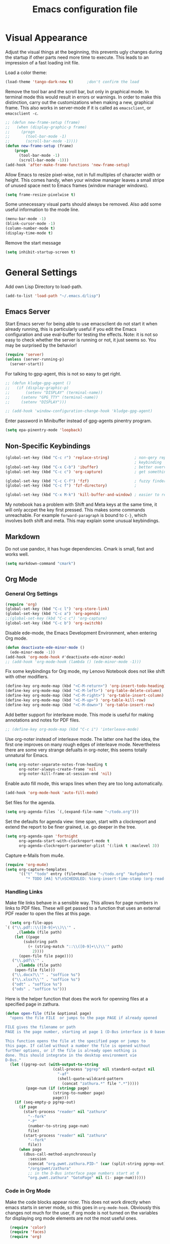 #+title: Emacs configuration file
#+property: header-args:emacs-lisp :tangle yes

* Visual Appearance
  Adjust the visual things at the beginning, this prevents ugly
  changes during the startup if other parts need more time to execute.
  This leads to an impression of a fast loading init file.

  Load a color theme:
  #+begin_src emacs-lisp
    (load-theme 'tango-dark-new t)		;don't confirm the load
  #+end_src
  
  Remove the tool bar and the scroll bar, but only in graphical mode.
  In terminal mode this would result in errors or warnings.  In order
  to make this distinction, carry out the customizations when making a
  new, graphical frame.  This also works in server-mode if it is
  called as ~emacsclient~, or ~emacsclient -c~.
  #+begin_src emacs-lisp
    ;; (defun new-frame-setup (frame)
    ;;   (when (display-graphic-p frame)
    ;;     (progn
    ;;       (tool-bar-mode -1)
    ;;       (scroll-bar-mode -1))))
    (defun new-frame-setup (frame)
        (progn
          (tool-bar-mode -1)
          (scroll-bar-mode -1)))
    (add-hook 'after-make-frame-functions 'new-frame-setup)
  #+end_src
  
  Allow Emacs to resize pixel-wise, not in full multiples of character
  width or height. This comes handy, when your window manager
  leaves a small stripe of unused space next to Emacs frames
  (window manager windows).
  #+BEGIN_SRC emacs-lisp :tangle yes
    (setq frame-resize-pixelwise t)
  #+END_SRC
  
  Some unnecessary visual parts should always be removed.  Also add
  some useful information to the mode line.
  #+begin_src emacs-lisp
    (menu-bar-mode -1)
    (blink-cursor-mode -1)
    (column-number-mode t)
    (display-time-mode t)
  #+end_src
  
  Remove the start message
  #+begin_src emacs-lisp
    (setq inhibit-startup-screen t)
  #+end_src

* General Settings  
  Add own Lisp Directory to load-path.
  #+begin_src emacs-lisp :tangle yes
    (add-to-list 'load-path "~/.emacs.d/lisp")
  #+end_src

** Emacs Server
  Start Emacs server for being able to use emacsclient do not start it
  when already running, this is particularly useful if you edit the
  Emacs configuration and use eval-buffer for testing the effects.
  Note: it is not so easy to check whether the server is running or
  not, it just seems so. You may be surprised by the behavior!
  #+begin_src emacs-lisp
    (require 'server)
    (unless (server-running-p)
      (server-start))
  #+end_src

  For talking to gpg-agent, this is not so easy to get right.
  #+BEGIN_SRC emacs-lisp :tangle yes
    ;; (defun kludge-gpg-agent ()
    ;;   (if (display-graphic-p)
    ;;       (setenv "DISPLAY" (terminal-name))
    ;;     (setenv "GPG_TTY" (terminal-name))
    ;;     (setenv "DISPLAY")))

    ;; (add-hook 'window-configuration-change-hook 'kludge-gpg-agent)
  #+END_SRC
  Enter password in Minibuffer instead of gpg-agents pinentry program.
  #+BEGIN_SRC emacs-lisp :tangle yes
    (setq epa-pinentry-mode 'loopback)
  #+END_SRC
  
** Non-Specific Keybindings

  #+begin_src emacs-lisp
    (global-set-key (kbd "C-c r") 'replace-string)           ; non-qery replace
                                                             ; keybinding
    (global-set-key (kbd "C-x C-b") 'ibuffer)                ; better overview of buffers
    (global-set-key (kbd "C-c c") 'org-capture)              ; get something into org mode

    (global-set-key (kbd "C-c C-f") 'fzf)                    ; fuzzy finder
    (global-set-key (kbd "C-c f") 'fzf-directory)            ;

    (global-set-key (kbd "C-x M-k") 'kill-buffer-and-window) ; easier to reach
  #+end_src

  My notebook has a problem with Shift and Meta keys at the same time,
  it will only accpet the key first pressed. This makes some commands
  unreachable. For example ~forward-paragraph~ is bound to ~C-}~,
  which involves both shift and meta. This may explain some unusual
  keybindings.
  
** Markdown
   Do not use pandoc, it has huge dependencies. Cmark is small, fast
   and works well.
   #+begin_src emacs-lisp
     (setq markdown-command "cmark")
   #+end_src

** Org Mode
*** General Org Settings
    #+begin_src emacs-lisp
      (require 'org)
      (global-set-key (kbd "C-c l") 'org-store-link)
      (global-set-key (kbd "C-c a") 'org-agenda)
      ;;(global-set-key (kbd "C-c c") 'org-capture)
      (global-set-key (kbd "C-c b") 'org-switchb)
    #+end_src
    
    Disable ede-mode, the Emacs Development Environment, when entering Org mode.
    #+begin_src emacs-lisp :tangle yes
      (defun deactivate-ede-minor-mode ()
        (ede-minor-mode -1))
      (add-hook 'org-mode-hook #'deactivate-ede-minor-mode)
      ;; (add-hook 'org-mode-hook (lambda () (ede-minor-mode -1)))
    #+end_src

    Fix some keybindings for Org mode, my Lenovo Notebook does not like
    shift with other modifiers.
    #+begin_src emacs-lisp
      (define-key org-mode-map (kbd "<C-M-return>") 'org-insert-todo-heading)
      (define-key org-mode-map (kbd "<C-M-left>") 'org-table-delete-column)
      (define-key org-mode-map (kbd "<C-M-right>") 'org-table-insert-column)
      (define-key org-mode-map (kbd "<C-M-up>") 'org-table-kill-row)
      (define-key org-mode-map (kbd "<C-M-down>") 'org-table-insert-row)
    #+end_src
   
    Add better support for interleave mode. This mode is useful for
    making annotations and notes for PDF files.
    #+begin_src emacs-lisp
      ;; (define-key org-mode-map (kbd "C-c i") 'interleave-mode)
    #+end_src

    Use org-noter instead of interleave mode.  The latter one had the idea, the
    first one improves on many rough edges of interleave mode.  Nevertheless
    there are some very strange defualts in org-noter, this seems totally
    unnatural for Emacs.
    #+begin_src emacs-lisp :tangle yes
      (setq org-noter-separate-notes-from-heading t
            org-noter-always-create-frame 'nil
            org-noter-kill-frame-at-session-end 'nil)
    #+end_src

    Enable auto fill mode, this wraps lines when they are too long
    automatically.
    #+BEGIN_SRC emacs-lisp :tangle yes
      (add-hook 'org-mode-hook 'auto-fill-mode)
    #+END_SRC
    
    Set files for the agenda.
    #+begin_src emacs-lisp :tangle yes
      (setq org-agenda-files `(,(expand-file-name "~/todo.org")))
    #+end_src

    Set the defaults for agenda view: time span, start with a clockreport and
    extend the report to be finer grained, i.e. go deeper in the tree.
    #+begin_src emacs-lisp :tangle yes
      (setq org-agenda-span 'fortnight
            org-agenda-start-with-clockreport-mode t
            org-agenda-clockreport-parameter-plist '(:link t :maxlevel 3))
    #+end_src

    Capture e-Mails from mu4e.
    #+begin_src emacs-lisp :tangle yes
      (require 'org-mu4e)
      (setq org-capture-templates
            '(("t" "todo" entry (file+headline "~/todo.org" "Aufgaben")
               "* TODO [#A] %?\nSCHEDULED: %(org-insert-time-stamp (org-read-date nil t \"+0d\"))\n%a\n")))
    #+end_src

*** Handling Links
    
    Make file links behave in a sensible way. This allows for page
    numbers in links to PDF files. These will get passed to a function
    that uses an external PDF reader to open the files at this page.
    #+BEGIN_SRC emacs-lisp :tangle yes
      (setq org-file-apps
	`( ("\\.pdf::\\([0-9]+\\)\\'" .
	     ,(lambda (file path)
		(let ((page
			(substring path
			  (+ (string-match "::\\([0-9]+\\)\\'" path)
			    2))))
		  (open-file file page))))
	   ("\\.pdf\\'" .
	     ,(lambda (file path)
		(open-file file)))
	   ("\\.docx?\\'" . "soffice %s")
	   ("\\.xlsx?\\'" . "soffice %s")
	   ("odt" . "soffice %s")
	   ("ods" . "soffice %s")))
    #+END_SRC

    Here is the helper function that does the work for openning files
    at a specified page in zathura.
    #+BEGIN_SRC emacs-lisp :tangle yes
      (defun open-file (file &optional page)
        "opens the file FILE  or jumps to the page PAGE if already opened

      FILE gives the filename or path
      PAGE is the page number, starting at page 1 (D-Bus interface is 0 based)

      This function opens the file at the specified page or jumps to
      this page. If called without a number the file is opened without
      further options, or if the file is already open nothing is
      done. This should integrate in the desktop environment vie
      D-Bus."
        (let ((pgrep-out (with-output-to-string
                           (call-process "pgrep" nil standard-output nil
                             "-af"
                             (shell-quote-wildcard-pattern
                               (concat "zathura.*" file ".*")))))
               (page-num (if (stringp page)
                           (string-to-number page)
                           page)))
          (if (seq-empty-p pgrep-out)
            (if page
              (start-process "reader" nil "zathura"
                "--fork"
                "-P"
                (number-to-string page-num)
                file)
              (start-process "reader" nil "zathura"
                "--fork"
                file))
            (when page
              (dbus-call-method-asynchronously
                :session
                (concat "org.pwmt.zathura.PID-" (car (split-string pgrep-out)))
                "/org/pwmt/zathura"
                ;; in the D-Bus interface page numbers start at 0
                "org.pwmt.zathura" "GotoPage" nil (1- page-num))))))
    #+END_SRC

*** Code in Org Mode
    Make the code blocks appear nicer. This does not work directly
    when emacs starts in server mode, so this goes in
    ~org-mode-hook~. Obviously this changes not much for the user, if
    org mode is not turned on the variables for displaying org mode
    elements are not the most useful ones.
    #+BEGIN_SRC emacs-lisp :tangle yes
      (require 'color)
      (require 'faces)
      (require 'org)

      (defun org-faces-setup ()
	;; only change it when the display is graphic
	(when (display-graphic-p nil)
	  (set-face-attribute 'org-block nil :background
	    (color-lighten-name
	      (face-attribute 'default :background) 2))))
      (add-hook 'org-mode-hook 'org-faces-setup)
      (setq org-src-fontify-natively t)
    #+END_SRC

    Change behavior of Org when editing source code blocks, by default it
    destroys the window layout in the current frame.
    #+begin_src emacs-lisp :tangle yes
      (setq org-src-window-setup 'other-window)
    #+end_src

    Enalbe yasnippet minor mode in Org. This allows for *fast* creation
    of code blocks. For better code block indentig set the tab to
    behave good.
    #+BEGIN_SRC emacs-lisp :tangle yes
      (require 'yasnippet)
      (yas-reload-all)                        ;for loading own snippets
      (add-hook 'org-mode-hook #'yas-minor-mode)
      (setq org-src-tab-acts-natively t)
    #+END_SRC

    Load lisp for org-babel by default, use SLY (see [[*LISP with Sly][later]])
    #+BEGIN_SRC emacs-lisp :tangle yes
      (org-babel-do-load-languages
       'org-babel-load-languages
       '((emacs-lisp . t)
         (lisp . t)
         (matlab . t)))
      (setq org-babel-lisp-eval-fn 'sly-eval)
    #+END_SRC

** PDF-Tools
   This is a better replacement for Doc-View Mode.
   #+begin_src emacs-lisp
     (pdf-tools-install)
   #+end_src

   Refine resizing PDF documents. Default value is 1.25
   #+BEGIN_SRC emacs-lisp :tangle yes
     (setq pdf-view-resize-factor 1.20)
   #+END_SRC

** Multiple Cursors
   Having more than one cursor at the same time can be handy for
   editing similar places of the document at once.
   #+begin_src emacs-lisp
     (require 'multiple-cursors)
     (global-set-key (kbd "C-s-s C-s-s") 'mc/edit-lines)
     (global-set-key (kbd "M-s-n") 'mc/mark-next-like-this)
     (global-set-key (kbd "M-s-p") 'mc/mark-previous-like-this)
     (global-set-key (kbd "C-c s-n") 'mc/mark-all-like-this)
   #+end_src

** Spell Checking
   For spell-checking ispell is used.
   
   ispell does not work very well with org mode out of the box. So I
   define some additional regexeps to skip.
   Ignore org structure blocks:
   #+begin_src emacs-lisp
     (let ( (begin-regexp "^[ \t]*#\\+begin_\\(src\\|html\\|latex\\|example\\|quote\\)")
	    (end-regexp "^[ \t]*#\\+end_\\(src\\|html\\|latex\\|example\\|quote\\)")
	    (begin-cap-regexp "^[ \t]*#\\+BEGIN_\\(SRC\\|HTML\\|LATEX\\|EXAMPLE\\|QUOTE\\)")
	    (end-cap-regexp "^[ \t]*#\\+END_\\(SRC\\|HTML\\|LATEX\\|EXAMPLE\\|QUOTE\\)"))
       (add-to-list 'ispell-skip-region-alist `(,begin-regexp . ,end-regexp))
       (add-to-list 'ispell-skip-region-alist `(,begin-cap-regexp . ,end-cap-regexp)))
   #+end_src

   Properties block in org do not need to be spell-checked
   #+begin_src emacs-lisp
     (add-to-list 'ispell-skip-region-alist '("\:PROPERTIES\:$" . "\:END\:$"))
     (add-to-list 'ispell-skip-region-alist '("^#\\+property\:.*$"))
   #+end_src

   Ignore title
   #+BEGIN_SRC emacs-lisp :tangle yes
     (add-to-list 'ispell-skip-region-alist '("^#\\+title\:.*$"))
   #+END_SRC

   Ignore typewriter aka code markup
   #+BEGIN_SRC emacs-lisp :tangle yes
     (add-to-list 'ispell-skip-region-alist '("~.*" . ".*~"))
   #+END_SRC

** EWW
   ~eww~ is a browser written in emacs lisp. Using this is useful when
   working with HTML files in emacs, e.g. writing HTML or having
   documentation as HTML.

   Make a keybinding to toggle image display.
   #+BEGIN_SRC emacs-lisp :tangle yes
     (require 'eww)
     (defun my/eww-toggle-images ()
       "Toggle whether images are loaded and reload the current page from cache."
       (interactive)
       (setq-local shr-inhibit-images (not shr-inhibit-images))
       (eww-reload t)
       (message "Images are now %s"
		(if shr-inhibit-images "off" "on")))

     (define-key eww-mode-map (kbd "I") #'my/eww-toggle-images)
     (define-key eww-link-keymap (kbd "I") #'my/eww-toggle-images)
   #+END_SRC
   
   Use full display features of shr by default.
   #+BEGIN_SRC emacs-lisp :tangle yes
     (setq-default shr-inhibit-images nil)   ; toggle with `I`
     (setq-default shr-use-fonts t)          ; toggle with `F`
   #+END_SRC

** Magit
   Magit is a very good git client. It is just superior to everything
   else I tested so far.

   Make git always available.
   #+BEGIN_SRC emacs-lisp :tangle yes
     (global-set-key (kbd "C-x g") 'magit-status)
   #+END_SRC

   Use the newer =forge= package instead of =magithub=, most features of
   magithub should be integrated into forge. The only thing that is missing is
   the dashboard view for Github. Forge allows also to use other git forges,
   such as Gitlab, Gitea or Gogs.
   #+BEGIN_SRC emacs-lisp :tangle yes
     (with-eval-after-load 'magit
         (require 'forge))
   #+END_SRC

** Dired
   Dired is useful as a file manager, even if it lacks some features
   compared to other file managing software. By default it makes some
   strange choices for the programs to open files with.
   #+BEGIN_SRC emacs-lisp :tangle yes
     (setq dired-dwim-target t)              ;guess default directory
     (require 'dired-x)
     (setq dired-guess-shell-alist-user '(("\\.pdf\\'" "zathura")
                                          ("\\.doc\\'" "libreoffice")
                                          ("\\.docx\\'" "libreoffice")
                                          ("\\.ppt\\'" "libreoffice")
                                          ("\\.pptx\\'" "libreoffice")
                                          ("\\.xls\\'" "libreoffice")
                                          ("\\.xlsx\\'" "libreoffice")))
     (define-key dired-mode-map (kbd "M-p") 'dired-up-directory)
     (setq dired-isearch-filenames 'dwim)
   #+END_SRC

** AUCTeX
   For writing TeX and LaTeX documents.

   Code folding, mainly environments, also works with macros. Most
   useful: fold dwim (Do What I Mean) ~C-c C-o C-o~, fold
   buffer ~C-c C-o C-b~, fold region ~C-c C-o C-r~, fold environment
   ~C-c C-o C-e~, fold comment ~C-c C-o C-c~.
   #+BEGIN_SRC emacs-lisp :tangle yes
     ;; (add-hook 'LaTeX-mode-hook (lambda ()
     ;;                              (TeX-fold-mode 1)
     ;;                              (define-key outline-minor-mode-map (kbd "C-h")
     ;;                                'outline-hide-entry)
     ;;                              (define-key outline-minor-mode-map (kbd "C-c")
     ;;                                'outline-toggle-children)
     ;;                              (setq outline-minor-mode-prefix (kbd "C-c o"))
     ;;                              (local-set-key outline-minor-mode-prefix
     ;;                                             (lookup-key outline-minor-mode-map (kbd "C-c @")))
     ;;                                                           (outline-minor-mode)))
   #+END_SRC
   Note: it is important to change the ~outline-minor-mode-prefix~
   before loading outline mode. This includes anything that builds on
   top of outline mode, e.g. Org mode. Otherwise the keymap has to be
   modified.

   #+BEGIN_SRC emacs-lisp :tangle yes
     (setq font-latex-fontify-sectioning 'color)
     (setq font-latex-fontify-script nil)
   #+END_SRC

   #+BEGIN_SRC emacs-lisp :tangle yes
     (require 'reftex)
     (add-hook 'LaTeX-mode-hook 'turn-on-reftex)
     (add-hook 'LaTeX-mode-hook 'auto-fill-mode)
     (setq reftex-plug-into-AUCTeX t)
   #+END_SRC
   
   Make some convenient key bindings for inserting math.
   #+begin_src emacs-lisp :tangle yes
     (defun my-LaTeX-math-mathbb (char dollar)
       "Insert {\Bbb CHAR} or \mathbb{CHAR} if latex2e is in
     TeX-style-list.  If DOLLAR is non-nil, put $'s around it."
       (interactive "*c\nP")
       (if dollar (insert "$"))
       (if (member "latex2e" (TeX-style-list))
           (insert "\\mathbb{" (char-to-string char) "}")
         (insert "{\\Bbb " (char-to-string char) "}"))
       (if dollar (insert "$")))

     (defun my-LaTeX-math-bar (char dollar)
       "Insert {\bar CHAR} or \bar{CHAR} if latex2e is in
     TeX-style-list.  If DOLLAR is non-nil, put $'s around it."
       (interactive "*c\nP")
       (if dollar (insert "$"))
       (if (member "latex2e" (TeX-style-list))
           (insert "\\bar{" (char-to-string char) "}")
         (insert "{\\bar " (char-to-string char) "}"))
       (if dollar (insert "$")))

     (defun my-LaTeX-math-tile (char dollar)
       "Insert {\tilde CHAR} or \tilde{CHAR} if latex2e is in
     TeX-style-list.  If DOLLAR is non-nil, put $'s around it."
       (interactive "*c\nP")
       (if dollar (insert "$"))
       (if (member "latex2e" (TeX-style-list))
           (insert "\\tile{" (char-to-string char) "}")
         (insert "{\\tilde " (char-to-string char) "}"))
       (if dollar (insert "$")))

     (setq LaTeX-math-list ())
     (add-to-list 'LaTeX-math-list '("=" my-LaTeX-math-mathbb "" nil))
     (add-to-list 'LaTeX-math-list '("_" my-LaTeX-math-bar "" nil))
     (add-to-list 'LaTeX-math-list '("~" my-LaTeX-math-bar "" nil))
   #+end_src
   
   #+begin_src emacs-lisp :tangle yes
     ;; (eval-after-load
     ;;     "LaTeX"
     ;;   '(TeX-add-style-hook
     ;;     "cleveref"
     ;;     (lambda ()
     ;;       (if (boundp 'reftex-ref-style-alist)
     ;;           (add-to-list
     ;;            'reftex-ref-style-alist
     ;;            '("Cleveref" "cleveref"
     ;;              (("\\cref" ?c) ("\\Cref" ?C) ("\\cpageref" ?d) ("\\Cpageref" ?D)))))
     ;;       (reftex-ref-style-activate "Cleveref")
     ;;       (TeX-add-symbols
     ;;        '("cref" TeX-arg-ref)
     ;;        '("Cref" TeX-arg-ref)
     ;;        '("cpageref" TeX-arg-ref)
     ;;        '("Cpageref" TeX-arg-ref)))))
   #+end_src
   
   Make the includegraphics macro insertion dialog to display relevant files.
   #+begin_src emacs-lisp :tangle yes
     (setq LaTeX-includegraphics-read-file
           'LaTeX-includegraphics-read-file-relative)
   #+end_src

** Ledger-mode
   Mode for managing money with help of ledger.
   
   #+BEGIN_SRC emacs-lisp :tangle yes
     (add-to-list 'auto-mode-alist '("\\.ledger$" . ledger-mode))
   #+END_SRC

** Miscellaneous
   Avoid long confirmations
   #+begin_src emacs-lisp
     (defalias 'yes-or-no-p 'y-or-n-p)
   #+end_src

   UTF-8 encoding
   #+begin_src emacs-lisp
    (set-language-environment "UTF-8")
    (set-default-coding-systems 'utf-8)
   #+end_src
   
   Do not ask to save when compiling, just do it
   #+begin_src emacs-lisp
     (setq compilation-ask-about-save nil)
   #+end_src

   Use spaces instead of tabs and increase the fill column.
   #+BEGIN_SRC emacs-lisp :tangle yes
     (setq-default indent-tabs-mode nil
                   fill-column 80)
   #+END_SRC

   Center text by default in visual ~fill-column-mode~.
   #+BEGIN_SRC emacs-lisp :tangle yes
     (setq-default visual-fill-column-center-text t)
   #+END_SRC

   Prefer encrypted auth source
   #+BEGIN_SRC emacs-lisp :tangle yes
     (setq auth-sources '("~/.authinfo.gpg" "~/.authinfo" "~/.netrc"))
   #+END_SRC

   Use =keychain= to get access to ssh-agent and gpg-agent. This removes
   unnecessary password prompts. Cannot refresh it if keychain was not started
   already. To do so one could execute keychain in the login script or
   comparably, but this seems not the best solution to me. So I stick with the
   "solution" to run keychain manually and afterwards do this inside emacs.
   #+BEGIN_SRC emacs-lisp :tangle yes
     ;(keychain-refresh-environment)
   #+END_SRC

   Follow symlinks without asking.
   #+BEGIN_SRC emacs-lisp :tangle yes
     (setq vc-follow-symlinks t)
   #+END_SRC

   Do not make another frame for ediff control panel. This keeps everything
   inside the original frame and starts the control panel as a minimal one
   liner.
   #+BEGIN_SRC emacs-lisp :tangle yes
     (setq ediff-window-setup-function #'ediff-setup-windows-plain)
   #+END_SRC

   Create small function to start term with zsh without asking.
   #+BEGIN_SRC emacs-lisp :tangle yes
     (defun zsh-term ()
       (interactive)
       (term "/bin/zsh"))
   #+END_SRC

   Use shell-pop, this is something like guake or any other dropdown
   terminal. The only bad thing about this is the customization. If you use the
   customize functionality everything is fine, but if not, you will get
   trouble. This is the reason for using a function, that was intended for
   internal use only, for setting the shell type.
   #+begin_src emacs-lisp :tangle yes
     (require 'shell-pop)
     (global-set-key (kbd "s-v") 'shell-pop)
     (global-set-key (kbd "s-`") 'shell-pop) ;my bad keyboard has some benefits
     (setq shell-pop-shell-type '("eshell" "*esh-pop*" (lambda () (eshell))))
     (shell-pop--set-shell-type 'shell-pop-shell-type shell-pop-shell-type)
   #+end_src

   My new text mode has grown a bit. I have additinal plans, so I prepared a
   separate file for this mode, for example something like org-cycle would be
   very useful. For now, just load it.
   #+begin_src emacs-lisp :tangle yes
     (require 'my-outline)
   #+end_src

   Emacs can use dig or other DNS lookup programs.
   #+begin_src emacs-lisp :tangle yes
     (setq dig-program "drill")
   #+end_src

* Font
  Use Fira Code font.  This font has ligatures built-in that are
  designed for code development.  This is an excellent font for
  coding, and as a general mono spaced font.  It builds on Fira Mono.

  Using this font is not as easy as it sounds.  Emacs does not offer
  full support for the ligatures, but with font lock there is a
  workaround.
  
  Use the X Logical Font Description for setting the font.  This is
  not very easy, but here it does the job (with many default values).
  Its size is 10.5pt.
  #+begin_src emacs-lisp
    (add-to-list 'default-frame-alist 
                 '(font . "-*-Fira Mono-*-*-*-*-*-105-*-*-*-*-*-*"))
  #+end_src

  Use a minor mode for Fira Code ligatures, this minor mode does not really
  enable ligatures, but it uses a second font (Fira Code Symbol) that has the
  ligatures as separate glyphs.  The minor mode works using the
  =prettify-symbols-mode=.
  #+begin_src emacs-lisp :tangle yes
    (add-to-list 'load-path "~/.emacs.d/lisp")
    (require 'fira-code-mode)
  #+end_src
  
  Now enable the ligatures for the programming modes.  The ~fira-code-mode~ is
  adjusted in order to only Substitute the characters, when the disply is
  graphic.  In my terminal emulator I use Fira Code as standard font and
  doubling the ligatures gives a poor result.
  #+begin_src emacs-lisp
    (add-hook 'prog-mode-hook
              'fira-code-mode)
  #+end_src

* Auto Completion
** Helm
   Helm enables easy completion and selection of items, e.g. when
   choosing files or commands/functions.
   #+begin_src emacs-lisp
     (require 'helm)
     (global-set-key (kbd "M-x") #'helm-M-x)
     (global-set-key (kbd "C-x C-f") #'helm-find-files)
     (global-set-key (kbd "M-y") #'helm-show-kill-ring)
     (helm-mode 1)
   #+end_src
   
** Use company
  #+begin_src emacs-lisp
    (require 'company)
    (add-hook 'after-init-hook 'global-company-mode)
    (setq company-backends (delete 'company-semantic company-backends))
    (setq company-tooltip-align-annotations t)
  #+end_src

  Cycle through possible completions when hitting TAB several times
  #+begin_src emacs-lisp
    (substitute-key-definition 'company-complete-common
    			   'company-complete-common-or-cycle
    			   company-active-map)
    (define-key company-active-map (kbd "ESC") 'company-abort)
  #+end_src

  Make company available in C and C++ mode
  #+begin_src emacs-lisp
    (require 'cc-mode)
    (define-key c-mode-map (kbd "TAB") 'company-indent-or-complete-common)
    (define-key c++-mode-map (kbd "TAB") 'company-indent-or-complete-common)
  #+end_src

  Fix the templating made by company-clang. It is the easiest solution
  to write a company back-end that just wraps the clang back-end and
  uses these results, but does discard the call to post-complete,
  which results in template expansion.
  #+BEGIN_SRC emacs-lisp :tangle yes
    (require 'company-my-clang)
    (add-to-list 'company-backends 'company-my-clang)
  #+END_SRC
  
* Bibliography
** helm-bibtex
   Nice mode for organizing BibTeX references.

   Add some keybindings for navigating in the search results
   #+BEGIN_SRC emacs-lisp :tangle yes
     (require 'helm-bibtex)
     (define-key biblio-selection-mode-map (kbd "p") #'biblio--selection-previous)
     (define-key biblio-selection-mode-map (kbd "n") #'biblio--selection-next)
     (define-key biblio-selection-mode-map (kbd "d")
       #'(lambda ()
           (interactive)
           (biblio-download--action (biblio--selection-metadata-at-point))))
   #+END_SRC
   
   Set some paths.
   #+begin_src emacs-lisp :tangle yes
     (setq bibtex-completion-bibliography "~/dokumente/Uni/master/thesis/thesis.bib")
     (setq bibtex-completion-library-path "~/dokumente/Uni/master/pdf")
   #+end_src
   
   Open PDF files with default PDF viewer
   #+begin_src emacs-lisp :tangle yes
     (setq bibtex-completion-pdf-open-function
       (lambda (fpath)
         (call-process "xdg-open" nil 0 nil fpath)))
   #+end_src

   Fast access to helm-bibtex.
   #+begin_src emacs-lisp :tangle yes
     (require 'latex)
     (define-key LaTeX-mode-map (kbd "C-c i") #'helm-bibtex)
     (define-key bibtex-mode-map (kbd "C-c i") #'helm-bibtex)
   #+end_src

* Programming Modes
  Add some convenient keybindings, these used to be in the global map, but fit
  better in programming only maps.
  #+begin_src emacs-lisp :tangle yes
    (define-key prog-mode-map (kbd "C-c c") 'comment-or-uncomment-region)
    (define-key prog-mode-map (kbd "C-c u") 'uncomment-region)
  #+end_src
** LSP Mode
   Another solution is eglot, also installed right now. Not sure which one is
   better. Both display the help in eldoc for a very short period of time. This
   makes it difficult to get information from eldoc. One big plus is the very
   good integration with xref-find-definitions.

   Both also integrate with flymake, this is not really necessary for me, just
   distracting. Also both highlight all occurences of the variable under point,
   this is not very useful instead it distracts and in addition the highlighting
   is not very fast, so it still is highlighted but the mark is already at
   another position.

   Add support for language server protocol.
   #+BEGIN_SRC emacs-lisp :tangle yes
     (require 'lsp-mode)
     ;; (require 'company-lsp)
     ;; (push 'company-lsp company-backends)
     ;; (add-hook 'c++-mode-hook #'lsp-deferred)
     ;; (add-hook 'rust-mode-hook #'lsp-deferred)
     (setq lsp-prefer-flymake :none
           lsp-enable-snippet nil)

   #+END_SRC

** Rust
   Add some useful modes, like cargo, racer and eldoc, tho the rust
   mode hook.
   #+begin_src emacs-lisp
     (require 'rust-mode)
     (add-hook 'rust-mode-hook #'cargo-minor-mode)
     (add-hook 'rust-mode-hook 'racer-mode)
     (add-hook 'racer-mode-hook #'eldoc-mode)
     (add-hook 'racer-mode-hook #'company-mode) ;make sure it is started
   #+end_src
   
   Make it work better.  Run rustfmt when saving a file, this does a
   good job and gets invoked before every cargo run, as all files need
   to be saved before compilation.  Cargo mode uses the variable
   compilation-ask-about-save, like every good mode that deals with
   compilation like stuff.  In addition racer completion inserts some
   predefined code with function completion, this is mostly
   parentheses and arguments.  It comes unhandy, so don't do this; the
   great Eldoc mode displays the help anyway when the cursor is inside
   the arguments for a function.
   #+BEGIN_SRC emacs-lisp :tangle yes
     (setq rust-format-on-save t)
     (setq racer-complete-insert-argument-placeholders nil)
   #+END_SRC

   Now define some keybindings.  After the other hooks, they should
   not be overwritten by something else.
   #+begin_src emacs-lisp
     (add-hook 'racer-mode-hook
               (lambda ()
                 (progn
                   ;; (define-key racer-mode-map (kbd "M-.")
                   ;;   'racer-find-definition-other-window)
                   (define-key racer-mode-map (kbd "C-x 4 .")
                     'racer-find-definition)
                   (define-key racer-mode-map (kbd "C-c C-d")
                     'racer-describe))))
                   ;; this may also be useful for other modes
                   ;;(setq compilation-auto-jump-to-first-error t))))
   #+end_src

   Improve cargo mode with a command for running the release binary
   #+begin_src emacs-lisp
     (add-hook 'cargo-minor-mode-hook
	       (lambda ()
		 (progn
		   (defvar cargo-process--command-run-release "run --release")
		   (defun cargo-process-run-release ()
		     (interactive)
		     (cargo-process--start "Run" cargo-process--command-run-release))
		   (define-key cargo-minor-mode-map (kbd "C-c C-c C-SPC")
		     'cargo-process-run-release))))
   #+end_src
   
** LISP with Sly
   Sly includes more features than slime, which focusses on providing
   a very stable product.  In my opinion the additional features of
   Sly are a must have if you ever tried it, e.g. the fuzzy match
   autocompletion.
   
   Set the lisp system
   #+begin_src emacs-lisp
     (setq inferior-lisp-program "/usr/bin/sbcl")
     ;; (setq slime-contribs '(slime-fancy))
   #+end_src

   Use a local version of the Common Lisp HyperSpec and display it in
   emacs.
   #+BEGIN_SRC emacs-lisp :tangle yes
     (setq common-lisp-hyperspec-root
           "file:/home/jonas/prog/HyperSpec/")
     (setq browse-url-browser-function
           '((".*home/jonas/prog/HyperSpec/.*" . eww-browse-url)
             (".*" . browse-url-default-browser)))
   #+END_SRC

** Emacs Lisp
   Use ~xref-find-definitions~ for searching definitions of functions and
   variables. Semantic does not work very well, but xref does in Emacs Lisp
   buffers.

   This turns out to be a bit demanding in this setting. The semantic mode
   binding for =M-.= should be available in other buffers, but not in Emacs Lisp
   buffers.
   #+BEGIN_SRC emacs-lisp :tangle yes
     (defun local-set-minor-mode-key (mode key def)
       "Overrides a minor mode keybinding for the local
     buffer, by creating or altering keymaps stored in buffer-local
     `minor-mode-overriding-map-alist'."
       (let* ((oldmap (cdr (assoc mode minor-mode-map-alist)))
              (newmap (or (cdr (assoc mode minor-mode-overriding-map-alist))
                          (let ((map (make-sparse-keymap)))
                            (set-keymap-parent map oldmap)
                            (push `(,mode . ,map) minor-mode-overriding-map-alist)
                            map))))
         (define-key newmap key def)))
   #+END_SRC

   #+BEGIN_SRC emacs-lisp :tangle yes
     (add-hook 'emacs-lisp-mode-hook
               (lambda ()
                 (local-set-minor-mode-key 'semantic-mode (kbd "M-.")
                                           #'xref-find-definitions)))
   #+END_SRC

** Semantic Mode
   #+begin_src emacs-lisp
     (global-ede-mode t)                      ; Enable the Project management system
     (add-to-list 'semantic-default-submodes 'global-semanticdb-minor-mode)
     (add-to-list 'semantic-default-submodes 'global-semantic-highlight-func-mode)
     (add-to-list 'semantic-default-submodes 'global-semantic-decoration-mode)
     (add-to-list 'semantic-default-submodes 'global-semantic-idle-local-symbol-highlight-mode)
     (add-to-list 'semantic-default-submodes 'global-semantic-idle-scheduler-mode)
     (add-to-list 'semantic-default-submodes 'global-semantic-idle-completions-mode)
     (add-to-list 'semantic-default-submodes 'global-semantic-idle-summary-mode)
   
     (require 'semantic/bovine/gcc)
     (semantic-mode 1)
   #+end_src

   To jump to the correct position of a function in e.g. a header file
   use ~semantic-ia-fast-jump~. This seems not to work well in the
   local project. So use a different keybinding.
   #+BEGIN_SRC emacs-lisp :tangle yes
     (define-key c-mode-map (kbd "s-M-.") #'semantic-ia-fast-jump)
   #+END_SRC
   
   Display tags in another buffer. Bind this to =M-.= as this is the best fit
   for jumping to something interesting up to now.
   #+BEGIN_SRC emacs-lisp :tangle yes
     (defun semantic-display-tag (&optional pt)
       "Display tag at point."
       (interactive "d")
       (unless pt (setq pt (point)))
       (let (analyze tag buf loc start pt)
         (when (and (setq analyze (semantic-analyze-current-context pt))
                    (setq tag (semantic-analyze-interesting-tag analyze))
                    (setq buf (semantic-tag-buffer tag))
                    (setq start (semantic-tag-start tag)))
           (with-selected-window (display-buffer buf #'display-buffer-pop-up-window)
             (goto-char start)
             (recenter)))))
     ;; (define-key semantic-mode-map (kbd "M-.") #'semantic-display-tag)
   #+END_SRC

** Python
   Use iPython for more comfort
   #+begin_src emacs-lisp
     ;; (require 'python)
   #+end_src

   Use elpy for Python support.
   #+begin_src emacs-lisp :tangle yes
     (require 'elpy)
     (elpy-enable)
     (setq python-shell-interpreter "jupyter"
           python-shell-interpreter-args "console --simple-prompt"
           python-shell-prompt-detect-failure-warning nil)
     (add-to-list 'python-shell-completion-native-disabled-interpreters
                  "jupyter")
   #+end_src
   
   Do not use semantic mode together with elpy.  For me semantic only displays
   erros with the imports and does not really add functionality.
   In order to do so, use the common lisp version of ~delete~.
   #+begin_src emacs-lisp :tangle yes
     (delete* 'python-mode semantic-new-buffer-setup-functions :key 'car)
   #+end_src

   Jedi as back-end for company
   #+begin_src emacs-lisp
     ;; (add-hook 'python-mode-hook
     ;;           (lambda ()
     ;;             (add-to-list 'company-backends 'company-jedi)))
     ;; (setq jedi:environment-root "jedi")  ; or any other name you like
     ;; (setq py-python-command "/usr/bin/python3")
     ;; (define-key python-mode-map (kbd "TAB") 'company-indent-or-complete-common)
   #+end_src

   Restart Python after changing the virtual environment.
   #+begin_src emacs-lisp :tangle yes
     (add-hook 'pyvenv-post-activate-hooks (lambda () pyvenv-restart-python))
   #+end_src

** Code folding
   Emacs comes with a minor mode for code folding,
   hide-show-mode. Hideshow-org mode uses this mode for code folding
   by just hitting the TAB key.
   #+begin_src emacs-lisp
     (require 'hideshow-org)
     (add-hook 'prog-mode-hook
               #'hs-org/minor-mode)
   #+end_src
   Matlab mode does not inherit from =prog-mode=.

** Fortran
   Use Fortran mode also for pfUnit (.pf) files, this is a unit test
   framework.
   #+begin_src emacs-lisp
     (require 'fortran)
     (require 'f90)
     (add-to-list 'auto-mode-alist '("\\.pf\\'" . fortran-mode))
   #+end_src

** C/C++
   These languages use the c-mode of Emacs, like many other,
   e.g. java, so I can handle them in one.

*** Gtags
    Not really sure if this is really a good idea. gtags itself is lacking some
    very important features like jumping to a system include file definition.
    gtags uses GNU GLOBAL for source code tagging.
    #+BEGIN_SRC emacs-lisp :tangle yes
      (setq
       helm-gtags-ignore-case t
       helm-gtags-auto-update t
       helm-gtags-use-input-at-cursor t
       helm-gtags-pulse-at-cursor t
       helm-gtags-prefix-key "\C-cg"
       helm-gtags-suggested-key-mapping t
       )

      (require 'helm-gtags)
      ;; Enable helm-gtags-mode
      (add-hook 'dired-mode-hook 'helm-gtags-mode)
      (add-hook 'eshell-mode-hook 'helm-gtags-mode)
      ;; (add-hook 'c-mode-hook 'helm-gtags-mode)
      ;; (add-hook 'c++-mode-hook 'helm-gtags-mode)
      ;; (add-hook 'asm-mode-hook 'helm-gtags-mode)

      (define-key helm-gtags-mode-map (kbd "C-c g a") 'helm-gtags-tags-in-this-function)
      (define-key helm-gtags-mode-map (kbd "C-j") 'helm-gtags-select)
      ;; (define-key helm-gtags-mode-map (kbd "M-.") 'helm-gtags-dwim)
      ;; (define-key helm-gtags-mode-map (kbd "M-,") 'helm-gtags-pop-stack)
      (define-key helm-gtags-mode-map (kbd "C-c <") 'helm-gtags-previous-history)
      (define-key helm-gtags-mode-map (kbd "C-c >") 'helm-gtags-next-history)
    #+END_SRC

*** Disassembling
    Use disaster for disassembling the code generated from the source
    of this buffer, i.e. when editing main.c generate main.o and then
    disassemble it with ~objdump~. This is a patched version also
    working with Fortran, thus also extend the fortran-mode-map.
    #+BEGIN_SRC emacs-lisp :tangle yes
      (add-to-list 'load-path "~/.emacs.d/disaster")
      (require 'disaster)
      (define-key c-mode-map (kbd "C-c d") 'disaster)
      (define-key c++-mode-map (kbd "C-c d") 'disaster)
      (define-key fortran-mode-map (kbd "C-c d") 'disaster)
      (define-key f90-mode-map (kbd "C-c d") 'disaster)
      (setq disaster-objdump "objdump -d -M intel -Sl --no-show-raw-insn")
      (setq disaster-cxxflags "-march=native -O2 -g")
      (setq disaster-cflags "-march=native -O2 -g")
    #+END_SRC

** Julia
   For scientific computing, is a bit like Matlab.
   #+BEGIN_SRC emacs-lisp :tangle yes
     (require 'julia-mode)
     (require 'julia-repl)
     (add-hook 'julia-mode-hook 'julia-repl-mode)
   #+END_SRC

   Behave like other repl modes
   #+BEGIN_SRC emacs-lisp :tangle yes
     (define-key julia-repl-mode-map (kbd "C-c C-k") 'julia-repl-send-buffer)
     (define-key julia-repl-mode-map (kbd "C-c d") 'julia-repl-doc)
   #+END_SRC
   
   Support for resetting the Julia workspace, i.e. a complete restart
   of Julia. For development this is useful, as old versions of helper
   functions are removed.
   #+BEGIN_SRC emacs-lisp :tangle yes
     (define-key julia-repl-mode-map (kbd "C-c M-n") 'julia-repl-reset)

     (defun julia-repl-reset ()
       "reset the julia repl"
       (interactive)
       (let (julia-inferior-buffer (julia-repl-inferior-buffer))
         (julia-repl--send-string
          "atexit( () -> run(`$(append!(Base.julia_cmd().exec, [\"-q\"]))`) ); exit()")))
   #+END_SRC
   
** Matlab
   #+begin_src emacs-lisp :tangle yes
     (require 'matlab)
   #+end_src
   Matlab mode is not an inherited mode, so it is not a programming mode ...

   Nevertheless use the programming font and automatic code folding.
   #+begin_src emacs-lisp :tangle yes
     (add-hook 'matlab-mode-hook
               #'fira-code-mode)
     (add-hook 'matlab-mode-hook
               #'hs-org/minor-mode)
   #+end_src
   
   Remove the splash screen when matlab starts, but start a JVM.  This is
   required for auto completion.  Use less indenting.
   #+begin_src emacs-lisp :tangle yes
     (setq matlab-shell-command-switches
           '("-nodesktop" "-nosplash"))
     (setq matlab-indent-level 2)
   #+end_src
   
   Fix the ~matlab-shell-run-region-or-line~ function for executing single
   lines. I had to add some helper functions for this to work, strangely there
   are functions for previous line but not next line in matlab mode. This
   redefines a funuction defined in ~matlab-mode~.
   #+begin_src emacs-lisp :tangle yes
     (defun matlab-find-next-line ()
       "Recurse forwards until a code line is found."
       (if (= 1 (forward-line 1))
           nil
         (if (or (matlab-ltype-empty)
                 (matlab-ltype-comm))
             (matlab-find-next-line)
           t)))

     (defun matlab-next-line ()
       "Go to the next line of code.  Return nil if not found."
       (interactive)
       (let ((old-point (point)))
         (if (matlab-find-next-line)
             t
           (goto-char old-point) nil)))

     (with-eval-after-load "matlab-shell"
       (defun matlab-shell-run-region-or-line ()
         "Run region from BEG to END and display result in MATLAB shell.
     If region is not active run the current line and go to the next
     code line.
     This command requires an active MATLAB shell."
         (interactive)
         (if (and transient-mark-mode mark-active)
             (matlab-shell-run-region (mark) (point))
           (let ((beg (matlab-point-at-bol))
                 (end (matlab-point-at-eol)))
             (matlab-next-line)
             (matlab-shell-run-region beg end)))))
   #+end_src
   
   Add the ability to run the whole matlab buffer without saving the file.
   #+begin_src emacs-lisp :tangle yes
     (defun matlab-shell-run-buffer (&optional noshow)
       "Run the content of current buffer in a batalb shell."
       (interactive)
       (let ((beg (save-excursion (goto-char (point-min))
                                    (point)))
             (end (save-excursion (goto-char (point-max))
                                    (point))))
         (matlab-shell-run-region beg end noshow)))

     (define-key matlab-mode-map (kbd "C-c C-b") #'matlab-shell-run-buffer)
   #+end_src

* E-Mail
  I use mu4e for mails. ~mu~ is just a mail-indexer for fast searches,
  mails have to be retrieved by another program. I use ~offlineimap~,
  see its [[file:~/dotfiles/offlineimap/.offlineimaprc][configuration]].
  #+BEGIN_SRC emacs-lisp :tangle yes
    (require 'mu4e)
    ;; (require 'smtpmail)
    (require 'sendmail)
    (require 'org-mu4e)                     ;use mu4e and org together

    (setq ;mu4e-maildir "~/Mail"             ;where mails are stored
          mu4e-update-interval 600          ;seconds to wait for updating
          mu4e-headers-auto-update nil)     ;don't refresh after update

    (global-set-key (kbd "C-c m") 'mu4e)    ;jump to mu4e from everywhere
  #+END_SRC
  Auto updating removes the filter after the update of the mail list. This is
  not very useful while reading longer mails. Also sometimes it will fiddle
  around with the cursor; getting the cursor the new position will take some
  time.

  Here some general settings. These are just for convenience and don't
  do much. Use ~completing-read~, as the standard
  ~ido-completing-read~ does not integrate with helm. The index
  messages are annoying if there is something written in the
  minibuffer you want to read, e.g. a ~comleting-read~ prompt.
  #+BEGIN_SRC emacs-lisp :tangle yes
    (setq mu4e-completing-read-function 'completing-read
          mu4e-hide-index-messages t)
  #+END_SRC

  Splitting the window for viewing headers and the mails is somewhat
  unhandy here. It cannot decide whether to split vertically or
  horizontally depending on the actual window or frame dimensions.
  #+BEGIN_SRC emacs-lisp :tangle yes
    (setq mu4e-split-view 'horizontal
          mu4e-headers-visible-columns 100
          mu4e-headers-visible-lines 15
          mu4e-headers-include-related nil)
  #+END_SRC

  Helper function to read the signature from a file. This prevents to store a
  long literal string in this config, in addition it helps to separate provate
  data from the repository.
  #+BEGIN_SRC emacs-lisp :tangle yes
    (defun get-string-from-file (file)
      "Retrun the content of FILE as a string"
      (with-temp-buffer
        (insert-file-contents (expand-file-name file))
        (buffer-string)))
  #+END_SRC

** Bookmarks
   Search queries that are used often can be stored as bookmarks.
   #+begin_src emacs-lisp :tangle yes
     (mu4e-bookmark-define "flag:attach" "Messages with attachments" ?a)
   #+end_src

** Listing Mails
   In mu4e the mail list is called header mode. This is just the list
   of currently selected mails, e.g. in one maildir or by a
   search. Strictly speaking everything is a search in the mu and mu4e
   system. So nothing is really selected, it is more a search result.

   Set the information shown in header view mode. There are only six
   flags, so this field needs at most six chars.
   #+BEGIN_SRC emacs-lisp :tangle yes
     (add-to-list 'mu4e-header-info-custom
                  '(:recipnum . (:name "Number of recipients"   ; long name, as seen in the message-view
                                 :shortname "R#"                ; short name, as seen in the headers view
                                 :help "Number of recipients for this message" ; tooltip
                                 :function (lambda (msg)
                                             (format "%2d"
                                                     (+ (length (mu4e-message-field msg :to))
                                                        (length (mu4e-message-field msg :cc))))))))

     (setq mu4e-headers-fields      ;width of each field in chars
           '((:human-date .  12)
             (:flags      .   6)
             (:from-or-to .  30)
             (:recipnum   .   2)
             (:subject    . nil)))
   #+END_SRC

** Viewing Mails
   Fix the mu4e-view-mode.  As Outlook generates huge HTML messages
   with a lot of not really needed HTML code the HTML/plain-text ratio
   need to be larger.  The default scrolling is not the best, so I try
   to improve on it.
   #+BEGIN_SRC emacs-lisp :tangle yes
     (setq mu4e-view-html-plaintext-ratio-heuristic 20)
     ;; (setq mu4e-view-scroll-to-next nil)	;not needed anymore
     (define-key mu4e-view-mode-map (kbd "SPC") #'(lambda ()
						    (interactive)
						    (scroll-up 5)))
     (define-key mu4e-view-mode-map (kbd "S-SPC") #'(lambda ()
						    (interactive)
						    (scroll-down 5)))
   #+END_SRC

   URLs can be opened in a browser, saved to the kill ring and even be
   fetched (downloaded), but it is not possible to just display the
   URL. This is useful in many situations, and important if you don't
   exactly know whether the link is malicious or not.  Sometimes this
   is also fun for spam mails or it reveals a connection between
   different spam campaigns.
   #+BEGIN_SRC emacs-lisp :tangle yes
     (defun my-mu4e-view-display-url ()
       (interactive)
       (mu4e~view-handle-single-url "URL to display"
	 (lambda (url)
	   (mu4e-message url))))
     (define-key mu4e-view-mode-map (kbd "l") 'my-mu4e-view-display-url)
   #+END_SRC

   Show all the addresses, not just the display names. Often funny with
   spam mails.
   #+BEGIN_SRC emacs-lisp :tangle yes
     (setq mu4e-view-show-addresses t)
   #+END_SRC
  
   Add the possibility to display the message in a browser with full
   standards compliant HTML engine.
   #+BEGIN_SRC emacs-lisp :tangle yes
     (add-to-list 'mu4e-view-actions
       '("ViewInBrowser" . mu4e-action-view-in-browser) t)
   #+END_SRC

   Register the file types that imagemagick can display.  This is
   better than opening the files in some generic document viewer like
   xpdf.
   #+BEGIN_SRC emacs-lisp :tangle yes
     (when (fboundp 'imagemagick-register-types)
       (imagemagick-register-types))
   #+END_SRC

   Enable not only ~visual-line-mode~, but also
   ~visual-fill-column-mode~. This improves the readability.
   #+BEGIN_SRC emacs-lisp :tangle yes
     (define-key mu4e-view-mode-map (kbd "w")
       #'(lambda ()
           (interactive)
           (visual-fill-column-mode 'toggle)
           (visual-line-mode 'toggle)))
   #+END_SRC

** Marking
   Managing mails in mu4e works via marks, this is similar to dired or
   many other list based solutions. Unfortunately all marks are
   deleted if the first action on each message is executed (it makes
   sense to do it like this), so it is not possible to mark a bunch of
   messages as read and then refile it, i.e. making an archive. So
   this approach needs a separate mark.  The dault, built-in archive
   a.k.a. refile mark does not mark messages as read, it only adds the
   seen and removes the new flag.

   #+BEGIN_SRC emacs-lisp :tangle yes
     (plist-put (cdr (assoc 'refile mu4e-marks)) :action
                (lambda (docid msg target)
                  (mu4e~proc-move docid
                                  (mu4e~mark-check-target target)
                                  "+S-N-u")))
   #+END_SRC
   This code block changes the definition of the refile action.
   ~mu4e-marks~ is an alist that maps mark symbols to the properties.
   So I get the ~'refile~ association in the list, for further
   processing only the ~cdr~ is of interest, as this rest is a plist.
   Working with plists is very nice if you got used to it.  Adjusting
   only the ~:action~ of refile via ~plist-put~ suffices to make the
   desired changes.  The function is largely the same as the original,
   only the flags are different (mark the message as seen and read).

** Spam
   I use bogofilter with one database for all accounts for
   spamfiltering.

   #+BEGIN_SRC emacs-lisp :tangle yes
     (defcustom mu4e-junk-folder "/junk"
       "Your folder for junk/spam messages, relative to `mu4e-maildir'.
     For instance, \"/Junk\"."
       :type '(string :tag "Folder name")
       ;; '(choice
       ;;   '(string :tag "Folder name")
       ;;   (function :tag "Function return folder name"))
       :group 'mu4e-folders)

     (defgroup mu4e-spam nil
       "Spam related settings"
       :group 'mu4e)

     (defcustom mu4e-register-as-spam-cmd "/usr/bin/bogofilter -Ns < %s"
       "Command for invoking spam processor to register message as spam,
     for example for bogofilter, use \"/usr/bin/bogofilter -Ns < %s\" "
       :type '(string :tag "command")
       :group 'mu4e-spam)

     (defcustom mu4e-register-as-ham-cmd "/usr/bin/bogofilter -Sn < %s"
       "Command for invoking spam processor to register message as ham.
     For example for bogofile, use \"/usr/bin/bogofilter -Sn < %s\""
       :type '(string :tag "command")
       :group 'mu4e-spam)

     (defun mu4e-register-msg-as-spam (msg)
       "Mark message as spam and move it for junk folder"
       (interactive)
       (let* ((path (shell-quote-argument (mu4e-message-field msg :path)))
              (command (format mu4e-register-as-spam-cmd path))) ;; re-register msg as spam 
         (shell-command command))
       (mu4e-mark-at-point 'move mu4e-junk-folder))

     (defun mu4e-register-msg-as-ham (msg)
       "Mark message as ham."
       (interactive)
       (let* ((path (shell-quote-argument(mu4e-message-field msg :path)))
              (command (format mu4e-register-as-ham-cmd path))) ;; re-register msg as ham
         (shell-command command))
       (mu4e-mark-at-point 'something nil))

     (defun mu4e-view-register-msg-as-spam (msg)
       "Mark message as spam and move it to junk folder (view mode)."
       (interactive)
       (let* ((path (shell-quote-argument (mu4e-message-field msg :path)))
              (command (format mu4e-register-as-spam-cmd path)))
         (shell-command command))
       (mu4e-view-mark-for-move))

     (defun mu4e-view-register-msg-as-ham (msg)
       "Mark message as ham (view mode)."
       (interactive)
       (let* ((path (shell-quote-argument(mu4e-message-field msg :path)))
              (command (format mu4e-register-as-ham-cmd path)))
         (shell-command command))
       (mu4e-view-mark-for-something))
   #+END_SRC

   #+BEGIN_SRC emacs-lisp :tangle yes
     (add-to-list 'mu4e-headers-actions
                  '("jMark as spam" . mu4e-register-msg-as-spam) t)
     (add-to-list 'mu4e-headers-actions
                  '("hMark as ham"  . mu4e-register-msg-as-ham) t)

     (add-to-list 'mu4e-view-actions
                  '("jMark as spam." . mu4e-view-register-msg-as-spam) t)
     (add-to-list 'mu4e-view-actions
                  '("hMark as ham."  . mu4e-view-register-msg-as-ham) t)
   #+END_SRC
   
** Accounts
   Use mu4e built in support of contexts, in other mail clients this
   would probably be called accounts or inboxes.

   For my context setup I have to do some preliminary work.  Set the
   global maildir shortcuts, these shortcuts will be available in
   every context.  Define a helper function for archiving mails in one
   folder per month.
   #+BEGIN_SRC emacs-lisp :tangle yes
     (setq global-maildir-shortcuts
           '(("/DLRG-J-B/INBOX"   . ?d)
             ("/T-Online/INBOX"   . ?t)))

     (defun get-date-directory (msg)
       "Takes a message plist MSG and returns string yyyy/mm

The message MSG is expected to be in the format of mu4e
messages. It extracts the Date and returns a string suitable for
sorting mails into folders with respect to the month they were
sent."
       (let* ((date (decode-time (mu4e-message-field msg :date)))
              (month (nth 4 date))
              (year (nth 5 date)))
         (concat (int-to-string year) "/" (format "%02d" month))))
   #+END_SRC

   For sending mail use smtpmail.  The variable here is always the
   same, so there is no point in setting it for each account.  The
   SMTP standard suggests to use something like an IP address for the
   local domain, so I try to get one that is prably used for sending
   the mail (it is not as easy as it seems at a first glance, at this
   point every interface could be used, I just pick the first that is
   not a loopback device).
   #+BEGIN_SRC emacs-lisp :tangle yes
     ;; (setq smtpmail-stream-type 'ssl)

     (defun get-connected-network-interface ()
       "Returns a alist with one connected network interface.

     If only the loopback device is registered this is returned.  The
     return value is an alist like `network-interface-list' return
     values.  The first value, that is not the loopback device is
     returned; this may not be the interface used for networking."
       (let ((int-list (network-interface-list)))
         (if (= 1 (seq-length int-list))
             (car int-list)
           (car (assq-delete-all '"lo" int-list)))))

     ;; (setq smtpmail-local-domain
     ;;   (concat "["
     ;;     (format-network-address
     ;;       (seq-take (cdr (get-connected-network-interface)) 4))
     ;;     "]"))
   #+END_SRC


   Now comes the most important part of the mu4e configuration, the
   contexts. mu4e's context system allows for setting many variables
   individually for each context, or account.  There is no need that
   these variables are only those of mu4e, the context changing
   function just sets all variables specified for the new context to
   the given value.  For example you may also set some variables for
   the Emacs built-in mail support system.

   With ~mu4e-contexts~ the quoting with backtick `, single quote ',
   and comma , is important. To be honest it is always important when
   programming Lisp, but for now quoting was not necessary in this
   setup.

   A short overview:
   - ~'~  :: prevents all evaluation
   - ~`~  :: prevents most evaluation
   - ~,~  :: gets evaluated in ` quoted blocks
   - ~,@~ :: the elements of this list get spliced into the expression

   #+BEGIN_SRC emacs-lisp :tangle yes
     (setq mu4e-contexts
           `(,(make-mu4e-context
               :name "T-Online"
               :enter-func (lambda () (mu4e-message "Kontext T-Online"))
               :leave-func (lambda () (mu4e-message "Verlasse T-Online"))
               :match-func (lambda (msg)
                             (when msg
                               (string-match-p "^/T-Online" (mu4e-message-field msg :maildir))))
                               ;; (or
                               ;;   (string-match-p "^/T-Online" (mu4e-message-field msg :maildir))
                               ;;   (mu4e-message-contact-field-matches msg
                               ;;     '(:to :cc :from) "jonas.kipfstuhl@t-online.de"))))
               :vars `((user-mail-address           . "jonas.kipfstuhl@t-online.de")
                       (user-full-name              . "Jonas Kipfstuhl")
                       (mu4e-sent-folder            . "/T-Online/INBOX.Sent")
                       (mu4e-drafts-folder          . "/T-Online/INBOX.Drafts")
                       (mu4e-trash-folder           . "/T-Online/INBOX.Trash")
                       (mu4e-junk-folder            . "/T-Online/INBOX.Junk")
                       (mu4e-refile-folder          . (lambda (msg)
                                                        (concat "/T-Online/Archiv/" (get-date-directory msg))))
                       (mu4e-get-mail-command       . "offlineimap -a T-Online")
                       (mu4e-query-rewrite-function . (lambda (expr)
                                                        ;; see explanation in other mu4e-context!

                                                        ;; try to understand some of the mu find
                                                        ;; syntax, at this point nothing is known
                                                        (cond
                                                         ((= (length expr) 0)
                                                          ;no input -> display everything in this account
                                                          "maildir:/T-Online/")
                                                         ((string-match-p "\\(^\\|[[:blank:]]\\)maildir:" expr)
                                                          expr)
                                                         ;; be a bit efficient and don't use regexps
                                                         ;; g (global) is defined as short for flags, so use
                                                         ;; a for all
                                                         ((string-equal (substring expr 0 2) "a:")
                                                          (string-trim-left (substring expr 2 nil)))
                                                         (t
                                                          (concat  "maildir:/T-Online/ " expr)))))
                       (mu4e-maildir-shortcuts      . ,(append
                                                        global-maildir-shortcuts
                                                        '(("/T-Online/INBOX"        . ?i)
                                                          ("/T-Online/INBOX.Sent"   . ?s)
                                                          ("/T-Online/INBOX.Drafts" . ?e)
                                                          ("/T-Online/INBOX.Trash"  . ?m))))
                       (mu4e-compose-signature      . 't)
                       ;; (smtpmail-smtp-server        . "securesmtp.t-online.de")
                       ;; (smtpmail-smtp-service       . 465)
                       ;; (smtpmail-smtp-user          . "jonas.kipfstuhl@t-online.de")
                       ;; (smtpmail-mail-address       . "jonas.kipfstuhl@t-online.de")
                       ))
             ,(make-mu4e-context
               :name "DLRG"
               :enter-func (lambda () (mu4e-message "Kontext DLRG"))
               :leave-func (lambda () (mu4e-message "Verlasse DLRG"))
               :match-func (lambda (msg)
                             (when msg
                               (string-match-p "^/DLRG-J-B" (mu4e-message-field msg :maildir))))
                               ;; (or
                               ;;   (string-match-p "^/DLRG-J-B" (mu4e-message-field msg :maildir))
                               ;;   (mu4e-message-contact-field-matches msg
                               ;;     '(:to :cc :from) "jonas.kipfstuhl@bayern.dlrg-jugend.de"))))
               :vars `((user-mail-address           . "jonas.kipfstuhl@bayern.dlrg-jugend.de")
                       (user-full-name              . "Jonas Kipfstuhl")
                       (mu4e-sent-folder            . "/DLRG-J-B/INBOX.Sent")
                       (mu4e-drafts-folder          . "/DLRG-J-B/INBOX.Drafts")
                       (mu4e-trash-folder           . "/DLRG-J-B/INBOX.Trash")
                       (mu4e-junk-folder            . "/DLRG-J-B/INBOX.Junk")
                       (mu4e-refile-folder          . (lambda (msg)
                                                        (concat "/DLRG-J-B/Archiv/" (get-date-directory msg))))
                       (mu4e-get-mail-command       . "offlineimap -a DLRG-Jugend-Bayern")
                       (mu4e-query-rewrite-function . (lambda (expr)
                                                        ;; Assume that searches should be local to the
                                                        ;; mails in the current context. This coincides
                                                        ;; with a maildir, in this case. If the search
                                                        ;; starts for an explicit maildir, then do not
                                                        ;; change the query, as this query is more
                                                        ;; specific. Otherwise it would not allow to
                                                        ;; search for a specific maildir, even knowing
                                                        ;; what is done.

                                                        ;; try to understand some of the mu find
                                                        ;; syntax, at this point nothing is known
                                                        (cond
                                                         ((= (length expr) 0)
                                                          ;no input -> display everything in this account
                                                          "maildir:/DLRG-J-B/")
                                                         ((string-match-p "\\(^\\|[[:blank:]]\\)maildir:" expr)
                                                          expr)
                                                         ;; be a bit efficient and don't use regexps
                                                         ;; g (global) is defined as short for flags, so use
                                                         ;; a for all
                                                         ((string-equal (substring expr 0 2) "a:")
                                                          (string-trim-left (substring expr 2 nil)))
                                                         (t
                                                          (concat "maildir:/DLRG-J-B/ " expr)))))
                       (mu4e-maildir-shortcuts      . ,(append
                                                        global-maildir-shortcuts
                                                        '(("/DLRG-J-B/INBOX"        . ?i)
                                                          ("/DLRG-J-B/INBOX.Sent"   . ?s)
                                                          ("/DLRG-J-B/INBOX.Drafts" . ?e)
                                                          ("/DLRG-J-B/INBOX.Trash"  . ?m))))
                       (mu4e-compose-signature      .  ,(get-string-from-file "~/mail-signatur-dlrg.txt"))
                       ;; (smtpmail-smtp-server        . "mail.dlrg.de")
                       ;; (smtpmail-smtp-service       . 465)
                       ;; (smtpmail-smtp-user          . "j-ljs.bayern-jonas.kipfstuhl")
                       ;; (smtpmail-mail-address       . "jonas.kipfstuhl@bayern.dlrg-jugend.de")
                       ;; (smtpmail-local-domain       . "bayern.dlrg-jugend.de")
                       ))))
   #+END_SRC

   As ~mu4e-context-switch~ sets the variables ~mapc~-ing ~set~ over
   the list, it seems a good idea to use a context-local maildir
   prefix.  This could then get ~concat~ ed with the individual
   maildir pathes.  Unfortunately a Lisp struct holds the context
   data, this does not allow for functions.  This means the value must
   be fully expanded to something constant when the variable
   ~mu4e-contexts~ is defined.  The use of a macro or evaluating
   functions at the time the construction macro is expanded does not
   work either.  This approach would use the same value for all
   contexts.

   Generate the list of own mail addresses from the addresses defined
   in all contexts.  Manually add further addresses, that should go in
   this list.  This list is used for filtering purposes.
   #+BEGIN_SRC emacs-lisp :tangle yes
     (setq mu4e-user-mail-address-list
       (delq nil
	 (mapcar (lambda (context)
		   (when (mu4e-context-vars context)
		     (cdr (assq 'user-mail-address (mu4e-context-vars context)))))
	   mu4e-contexts)))
   #+END_SRC

** Sending Mail
   Sending mail with msmtpq using msmtp and a simple queuing script, this has
   good performance since Emacs does not wait for the sendign via internet,
   which can take a while with attachments.
   #+BEGIN_SRC emacs-lisp :tangle yes
     (setq mail-user-agent 'mu4e-user-agent  ; set mua header in mails
           message-sendmail-extra-arguments '("--read-envelope-from")
           message-sendmail-f-is-evil t
           message-sendmail-function 'message-sendmail-with-sendmail
           send-mail-function 'message-send-mail-with-sendmail
           sendmail-program "/home/jonas/bin/msmtpqueue/msmtp-enqueue.sh"
           message-kill-buffer-on-exit t     ; kill old messages when sent
           message-send-mail-functin 'message-send-mail-with-sendmail
           message-forward-before-signature nil
           message-cite-reply-position 'above
     )
   #+END_SRC

   Run the mail queue in a background process and inform the user if it has not
   been successful.
   #+begin_src emacs-lisp :tangle yes
     (defun msmtpsq-fail-sentinel (process event)
       "Informs the user if the process has failed"
       (cond ((eq (process-status process) 'exit)
              (message "msmtpq-runqueue has succeeded")
              (let ((proc-buf (process-buffer process)))
                (when (buffer-name proc-buf)
                  (with-current-buffer proc-buf
                    (set-buffer-modified-p nil)
                    (kill-buffer proc-buf)))))
             ((memq (process-status process) '(failed signal))
              (lwarn '(msmtp) :error "msmtpq-runqueue has failed! For info see %s" (process-buffer process)))))

     (defun msmtpq-runqueue ()
       "Runs the msmtp queue.

     Uses the msmtpq-runqueue.sh script provided by the msmtp
     package. In these scripts the queue directory can be set, see
     there for more information."
       (interactive)
       (let* ((buf-name "*msmtp-runqueue output*")
              (buffer  (get-buffer-create buf-name)))
         (with-current-buffer buffer
           (erase-buffer)
           (message "running msmtpqueue ...")
           (let ((proc
                  (start-process
                   "msmtpq-run" buffer
                   "/home/jonas/bin/msmtpqueue/msmtp-runqueue.sh")))
             (set-process-sentinel proc 'msmtpsq-fail-sentinel)))))

     (define-key mu4e-main-mode-map    (kbd "C-c C-r") 'msmtpq-runqueue)
     (define-key mu4e-headers-mode-map (kbd "C-c C-r") 'msmtpq-runqueue)
     (define-key mu4e-view-mode-map    (kbd "C-c C-r") 'msmtpq-runqueue)
   #+end_src

   Check the queue for mails still to be sent and if there are some, ask whether
   they should be sent or not.  Note that the check does only search for files
   in the folder, this is not the best method but works.  The funciton
   ~directory-files~ also returns =.= and =..= as files in the directory.  As
   mu4e does not offer an exit hook, I monkey patched the quit function with my
   advice.
   #+begin_src emacs-lisp :tangle yes
     (defun check-msmtpqueue ()
       "Check the msmtp queue-directory for files still to be
     sent. Optionally send them"
       (interactive)
       (let ((number-of-files (length (directory-files "~/.msmtpqueue"))))
         ;; this is not the best check, but works so far
         (when (and (> number-of-files 2)
                    (y-or-n-p "There are still messages in the queue. Run msmtp?"))
           (msmtpq-runqueue))))

     (advice-add 'mu4e-quit :before #'check-msmtpqueue)
   #+end_src

   OLD text:
   smtpmail can take a very long time to send the mails, specially
   when there are large attachments. To prevent this lag use
   asynchronous functions.  There are some issues with this, some
   users even report silent failures, so maybe you want to send your
   messages using another solution.
   #+BEGIN_SRC emacs-lisp :tangle yes
     ;; (require 'smtpmail-async)
     ;; (setq send-mail-function 'async-smtpmail-send-it
     ;;   message-send-mail-function 'async-smtpmail-send-it)
   #+END_SRC


   Some configuration options, that may make sense:

   Add attachemnts at the end, regardless of the place where the attchament was added.
   #+begin_src emacs-lisp :tangle no
     (defun mml-attach-file--go-to-eob (orig-fun &rest args)
       "Go to the end of buffer before attaching files."
       (save-excursion
         (save-restriction
           (widen)
           (goto-char (point-max))
           (apply orig-fun args))))

     (advice-add 'mml-attach-file :around #'mml-attach-file--go-to-eob)
   #+end_src

   Use the flowed format (desirable).
   #+begin_src emacs-lisp :tangle no
     (setq mu4e-compose-format-flowed t)
   #+end_src

   Keep me in the CC list
   #+begin_src emacs-lisp :tangle no
     (setq mu4e-compose-keep-self-cc t)
   #+end_src

   There is a way to use dired to attach files to emails: see the documentation
   of mu4e.


* Some other ideas:
  - hyperbole      :: interesting package, "information enabler", makes
                      documents "active" with links and buttons
  - zpresent       :: presentations within Emacs, using Org files
  - tramp          :: access files and directories remotely, behaves as if they
                      were local
  - company-bibtex :: use bibtex files as backend
  - company-reftex :: backend based on RefTeX, this is the standard in
                      emacs. Maybe a better solution than bibtex
                      only. Seems very powerful, but AucTeX centered.
  - company-math   :: completion for math typesetting, mainly LaTeX
                      and Org mode
  - writegood mode :: highlights text based on weasel-words, passive
                      voice and duplicate words.
  - writeroom-mode :: just text, no distraction, no mode-line etc
                      todo: try to disable some modes on startup,
                      e.g. company.
  - fd-dired       :: use the faster, better and rustier fd program instead of
                      standard find
  - python         :: try language server or anaconda-mode (jedi and python.el
                      are not the best ones)
  - org-brain      :: something like a storage for ideas, this works by using
                      cross-references a lot; some similarity to a slip box/card
                      index
  - sunrise-commander :: similar to midnight commander, but uses dired inside Emacs
  - artbollocks-mode  :: similar to writegood mode
  - built-in things   :: these may change a lot directly
    - line-spacing    :: set this variable in text buffers.
  - visual-fill-column-mode :: use this for smaller and centered text areas

